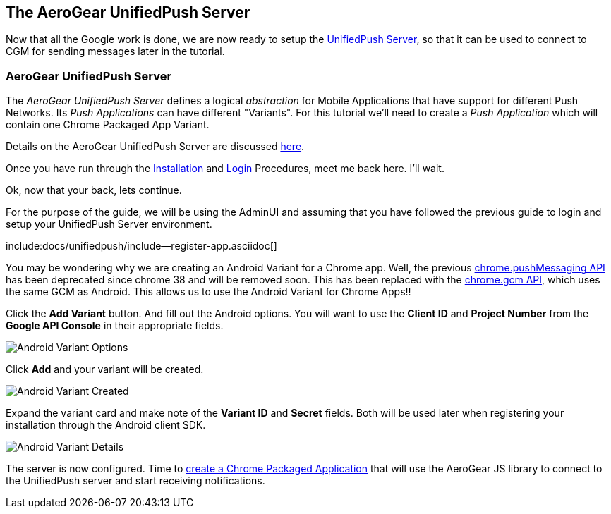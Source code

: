 == The AeroGear UnifiedPush Server

Now that all the Google work is done, we are now ready to setup the link:https://github.com/aerogear/aerogear-unified-push-server[UnifiedPush Server], so that it can be used to connect to CGM for sending messages later in the tutorial.

=== AeroGear UnifiedPush Server

The _AeroGear UnifiedPush Server_ defines a logical _abstraction_ for Mobile Applications that have support for different Push Networks. Its _Push Applications_ can have different "Variants". For this tutorial we'll need to create a _Push Application_ which will contain one Chrome Packaged App Variant.

Details on the AeroGear UnifiedPush Server are discussed link:../../ups_userguide/[here].

Once you have run through the link:../../ups_userguide/server-installation[Installation] and link:../../ups_userguide/admin-ui/#_login_and_landing_page[Login] Procedures, meet me back here.  I'll wait.

Ok, now that your back, lets continue.

For the purpose of the guide, we will be using the AdminUI and assuming that you have followed the previous guide to login and setup your UnifiedPush Server environment.

:pushplatform: Android
include:docs/unifiedpush/include--register-app.asciidoc[]


You may be wondering why we are creating an Android Variant for a Chrome app.  Well, the previous link:https://developer.chrome.com/extensions/pushMessaging[chrome.pushMessaging API] has been deprecated since chrome 38 and will be removed soon.  This has been replaced with the link:https://developer.chrome.com/extensions/gcm[chrome.gcm API], which uses the same GCM as Android.  This allows us to use the Android Variant for Chrome Apps!!

Click the **Add Variant** button. And fill out the Android options.  You will want to use the **Client ID** and **Project Number** from the *Google API Console* in their appropriate fields.

image:../../aerogear-push-android/img/variant_02.png[Android Variant Options]

Click **Add** and your variant will be created.

image:../../aerogear-push-android/img/variant_03.png[Android Variant Created]

Expand the variant card and make note of the **Variant ID** and **Secret** fields. Both will be used later when registering your installation through the Android client SDK.

image:../../aerogear-push-android/img/variant_04.png[Android Variant Details]

The server is now configured. Time to link:../chrome-app[create a Chrome Packaged Application] that will use the AeroGear JS library to connect to the UnifiedPush server and start receiving notifications.

